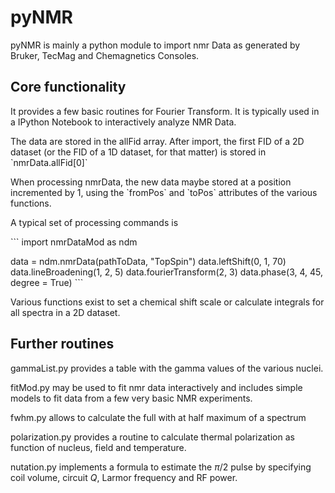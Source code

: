 * pyNMR
pyNMR is mainly a python module to import nmr Data as generated by Bruker, TecMag and Chemagnetics Consoles.


** Core functionality
It provides a few basic routines for Fourier Transform. It is typically used in a IPython Notebook to interactively analyze NMR Data.

The data are stored in the allFid array. After import, the first FID of a 2D dataset (or the FID of a 1D dataset, for that matter) is stored in
`nmrData.allFid[0]`

When processing nmrData, the new data maybe stored at a position incremented by 1, using the `fromPos` and `toPos` attributes of the various functions. 

A typical set of processing commands is

```
import nmrDataMod as ndm

data = ndm.nmrData(pathToData, "TopSpin")
data.leftShift(0, 1, 70)
data.lineBroadening(1, 2, 5)
data.fourierTransform(2, 3)
data.phase(3, 4, 45, degree = True)
```

Various functions exist to set a chemical shift scale or calculate integrals for all spectra in a 2D dataset.
 

** Further routines
gammaList.py provides a table with the gamma values of the various nuclei. 

fitMod.py may be used to fit nmr data interactively and includes simple models to fit data from a few very basic NMR experiments.

fwhm.py allows to calculate the full with at half maximum of a spectrum

polarization.py provides a routine to calculate thermal polarization as function of nucleus, field and temperature.

nutation.py implements a formula to estimate the $\pi/2$ pulse by specifying coil volume, circuit $Q$, Larmor frequency and RF power.
